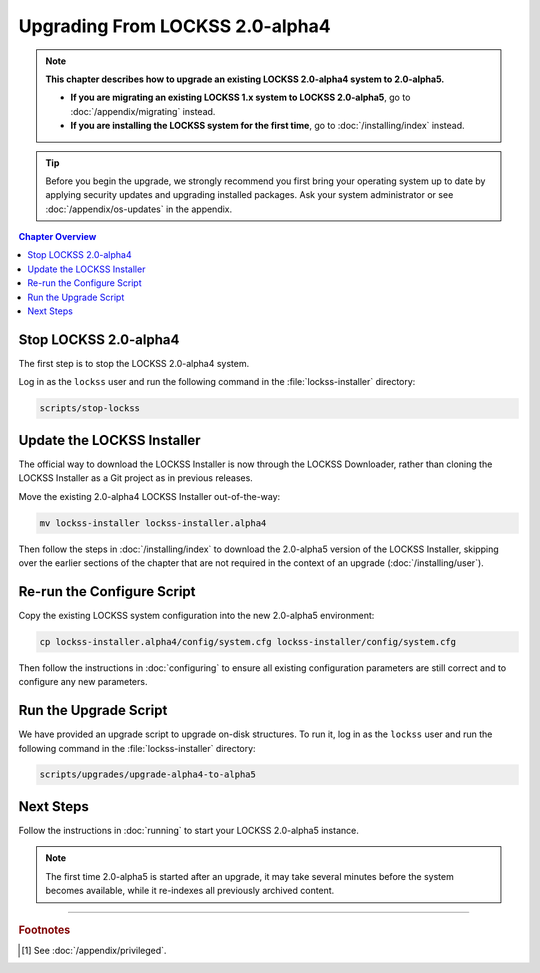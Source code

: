 ================================
Upgrading From LOCKSS 2.0-alpha4
================================

.. note::

   **This chapter describes how to upgrade an existing LOCKSS 2.0-alpha4 system to 2.0-alpha5.**

   *  **If you are migrating an existing LOCKSS 1.x system to LOCKSS 2.0-alpha5**, go to :doc:`/appendix/migrating` instead.

   *  **If you are installing the LOCKSS system for the first time**, go to :doc:`/installing/index` instead.

.. tip::

   Before you begin the upgrade, we strongly recommend you first bring your operating system up to date by applying security updates and upgrading installed packages. Ask your system administrator or see :doc:`/appendix/os-updates` in the appendix.

.. contents:: Chapter Overview
   :local:
   :depth: 1

----------------------
Stop LOCKSS 2.0-alpha4
----------------------

The first step is to stop the LOCKSS 2.0-alpha4 system.

Log in as the ``lockss`` user and run the following command in the :file:`lockss-installer` directory:

.. code-block:: shell

   scripts/stop-lockss

---------------------------
Update the LOCKSS Installer
---------------------------

The official way to download the LOCKSS Installer is now through the LOCKSS Downloader, rather than cloning the LOCKSS Installer as a Git project as in previous releases.

Move the existing 2.0-alpha4 LOCKSS Installer out-of-the-way:

.. code-block:: shell

   mv lockss-installer lockss-installer.alpha4

Then follow the steps in :doc:`/installing/index` to download the 2.0-alpha5 version of the LOCKSS Installer, skipping over the earlier sections of the chapter that are not required in the context of an upgrade (:doc:`/installing/user`).

---------------------------
Re-run the Configure Script
---------------------------

Copy the existing LOCKSS system configuration into the new 2.0-alpha5 environment:

.. code-block:: shell

   cp lockss-installer.alpha4/config/system.cfg lockss-installer/config/system.cfg

Then follow the instructions in :doc:`configuring` to ensure all existing configuration parameters are still correct and to configure any new parameters.

----------------------
Run the Upgrade Script
----------------------

We have provided an upgrade script to upgrade on-disk structures. To run it, log in as the ``lockss`` user and run the following command in the :file:`lockss-installer` directory:

.. code-block:: shell

   scripts/upgrades/upgrade-alpha4-to-alpha5

----------
Next Steps
----------

Follow the instructions in :doc:`running` to start your LOCKSS 2.0-alpha5 instance.

.. note::

   The first time 2.0-alpha5 is started after an upgrade, it may take several minutes before the system becomes available, while it re-indexes all previously archived content.

----

.. rubric:: Footnotes

.. [#fnprivileged]

   See :doc:`/appendix/privileged`.
